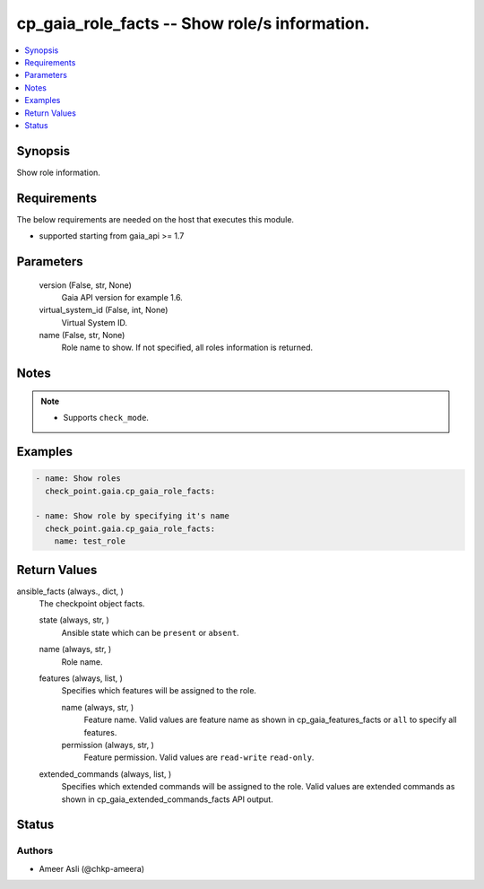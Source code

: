 .. _cp_gaia_role_facts_module:


cp_gaia_role_facts -- Show role/s information.
==============================================

.. contents::
   :local:
   :depth: 1


Synopsis
--------

Show role information.



Requirements
------------
The below requirements are needed on the host that executes this module.

- supported starting from gaia\_api \>= 1.7



Parameters
----------

  version (False, str, None)
    Gaia API version for example 1.6.


  virtual_system_id (False, int, None)
    Virtual System ID.


  name (False, str, None)
    Role name to show. If not specified, all roles information is returned.





Notes
-----

.. note::
   - Supports :literal:`check\_mode`.




Examples
--------

.. code-block:: yaml+jinja

    
    - name: Show roles
      check_point.gaia.cp_gaia_role_facts:

    - name: Show role by specifying it's name
      check_point.gaia.cp_gaia_role_facts:
        name: test_role



Return Values
-------------

ansible_facts (always., dict, )
  The checkpoint object facts.


  state (always, str, )
    Ansible state which can be :literal:`present` or :literal:`absent`.


  name (always, str, )
    Role name.


  features (always, list, )
    Specifies which features will be assigned to the role.


    name (always, str, )
      Feature name. Valid values are feature name as shown in cp\_gaia\_features\_facts or :literal:`all` to specify all features.


    permission (always, str, )
      Feature permission. Valid values are :literal:`read-write` :literal:`read-only`.



  extended_commands (always, list, )
    Specifies which extended commands will be assigned to the role. Valid values are extended commands as shown in cp\_gaia\_extended\_commands\_facts API output.






Status
------





Authors
~~~~~~~

- Ameer Asli (@chkp-ameera)

